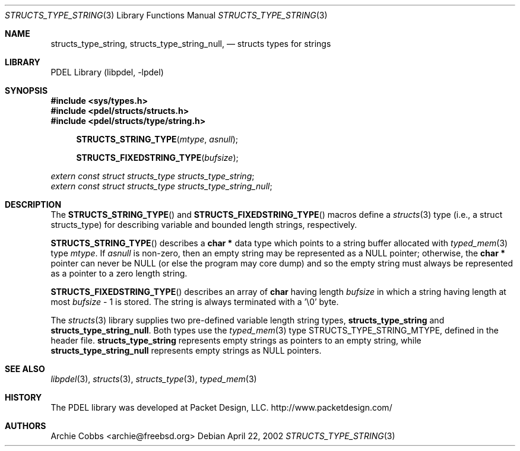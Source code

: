 .\" @COPYRIGHT@
.\"
.\" Author: Archie Cobbs <archie@freebsd.org>
.\"
.\" $Id: structs_type_string.3 901 2004-06-02 17:24:39Z archie $
.\"
.Dd April 22, 2002
.Dt STRUCTS_TYPE_STRING 3
.Os
.Sh NAME
.Nm structs_type_string ,
.Nm structs_type_string_null ,
.Nd structs types for strings
.Sh LIBRARY
PDEL Library (libpdel, \-lpdel)
.Sh SYNOPSIS
.In sys/types.h
.In pdel/structs/structs.h
.In pdel/structs/type/string.h
.Fn STRUCTS_STRING_TYPE mtype asnull
.Fn STRUCTS_FIXEDSTRING_TYPE bufsize
.Vt extern const struct structs_type structs_type_string ;
.Vt extern const struct structs_type structs_type_string_null ;
.Sh DESCRIPTION
The
.Fn STRUCTS_STRING_TYPE
and
.Fn STRUCTS_FIXEDSTRING_TYPE
macros define a
.Xr structs 3
type (i.e., a
.Dv "struct structs_type" )
for describing variable and bounded length strings, respectively.
.Pp
.Fn STRUCTS_STRING_TYPE
describes a
.Li "char *"
data type which points to a string buffer allocated with
.Xr typed_mem 3
type
.Fa mtype .
If
.Fa asnull
is non-zero, then an empty string may be represented as a
.Dv NULL
pointer; otherwise, the
.Li "char *"
pointer can never be
.Dv NULL
(or else the program may core dump) and so the empty string must
always be represented as a pointer to a zero length string.
.Pp
.Fn STRUCTS_FIXEDSTRING_TYPE
describes an array of
.Li "char"
having length
.Fa bufsize
in which a string having length at most
.Fa bufsize
- 1 is stored.
The string is always terminated with a '\\0' byte.
.Pp
The
.Xr structs 3
library supplies two pre-defined variable length string types,
.Nm structs_type_string
and
.Nm structs_type_string_null .
Both types use the
.Xr typed_mem 3
type
.Dv STRUCTS_TYPE_STRING_MTYPE ,
defined in the header file.
.Nm structs_type_string
represents empty strings as pointers to an empty string, while
.Nm structs_type_string_null
represents empty strings as
.Dv NULL
pointers.
.Sh SEE ALSO
.Xr libpdel 3 ,
.Xr structs 3 ,
.Xr structs_type 3 ,
.Xr typed_mem 3
.Sh HISTORY
The PDEL library was developed at Packet Design, LLC.
.Dv "http://www.packetdesign.com/"
.Sh AUTHORS
.An Archie Cobbs Aq archie@freebsd.org
